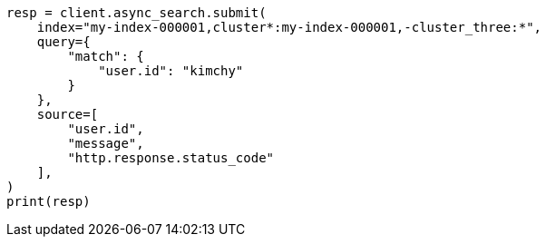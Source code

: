 // This file is autogenerated, DO NOT EDIT
// search/search-your-data/search-across-clusters.asciidoc:1004

[source, python]
----
resp = client.async_search.submit(
    index="my-index-000001,cluster*:my-index-000001,-cluster_three:*",
    query={
        "match": {
            "user.id": "kimchy"
        }
    },
    source=[
        "user.id",
        "message",
        "http.response.status_code"
    ],
)
print(resp)
----
